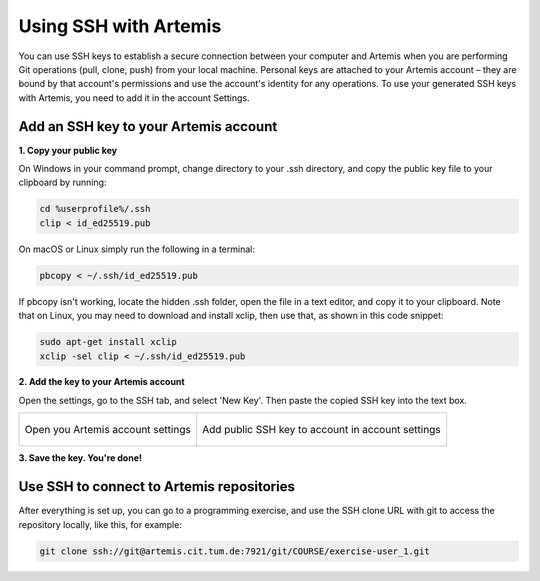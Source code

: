 .. _use ssh key:

Using SSH with Artemis
^^^^^^^^^^^^^^^^^^^^^^

You can use SSH keys to establish a secure connection between your computer and Artemis when you are performing Git operations (pull, clone, push) from your local machine.
Personal keys are attached to your Artemis account – they are bound by that account's permissions and use the account's identity for any operations.
To use your generated SSH keys with Artemis, you need to add it in the account Settings.


Add an SSH key to your Artemis account
""""""""""""""""""""""""""""""""""""""

**1. Copy your public key**

On Windows in your command prompt, change directory to your .ssh directory, and copy the public key file to your clipboard by running:

.. code-block:: bash

    cd %userprofile%/.ssh
    clip < id_ed25519.pub

On macOS or Linux simply run the following in a terminal:

.. code-block:: bash

    pbcopy < ~/.ssh/id_ed25519.pub

If pbcopy isn't working, locate the hidden .ssh folder, open the file in a text editor, and copy it to your clipboard.
Note that on Linux, you may need to download and install xclip, then use that, as shown in this code snippet:

.. code-block:: bash

    sudo apt-get install xclip
    xclip -sel clip < ~/.ssh/id_ed25519.pub


**2. Add the key to your Artemis account**

Open the settings, go to the SSH tab, and select 'New Key'.
Then paste the copied SSH key into the text box.

+---------------------------------------------------+--------------------------------------------------------------+
|.. figure:: local-vc/open-settings.png             |     .. figure:: local-vc/ssh-add-public-key.png              |
|   :alt: Open account settings                     |        :alt: Add public SSH key to account                   |
|   :align: center                                  |        :align: center                                        |
|                                                   |                                                              |
|   Open you Artemis account settings               |        Add public SSH key to account in account settings     |
+---------------------------------------------------+--------------------------------------------------------------+

**3. Save the key. You're done!**

Use SSH to connect to Artemis repositories
""""""""""""""""""""""""""""""""""""""""""

After everything is set up, you can go to a programming exercise, and use the SSH clone URL with git to access the repository locally, like this, for example:

.. code-block:: bash

    git clone ssh://git@artemis.cit.tum.de:7921/git/COURSE/exercise-user_1.git
